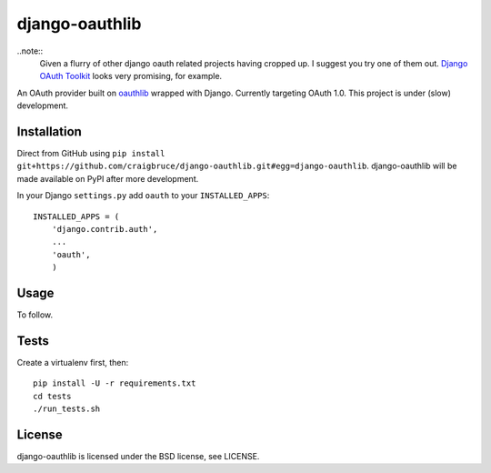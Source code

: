 django-oauthlib
===============

..note::
	Given a flurry of other django oauth related projects having cropped up. I suggest you try one of them out. `Django OAuth Toolkit <https://github.com/evonove/django-oauth-toolkit>`_ looks very promising, for example.


An OAuth provider built on `oauthlib <https://github.com/idan/oauthlib/>`_ wrapped with Django. Currently targeting OAuth 1.0. This project is under (slow) development.

.. image:: https://travis-ci.org/craigbruce/django-oauth.png?branch=master
        :target: https://travis-ci.org/craigbruce/django-oauth

Installation
------------

Direct from GitHub using ``pip install git+https://github.com/craigbruce/django-oauthlib.git#egg=django-oauthlib``. django-oauthlib will be made available on PyPI after more development.

In your Django ``settings.py`` add ``oauth`` to your ``INSTALLED_APPS``::

    INSTALLED_APPS = (
        'django.contrib.auth',
        ...
        'oauth',
        )

Usage
-----

To follow.

Tests
-----

Create a virtualenv first, then::

    pip install -U -r requirements.txt
    cd tests
    ./run_tests.sh

License
-------

django-oauthlib is licensed under the BSD license, see LICENSE.
